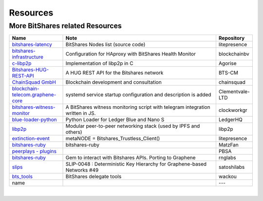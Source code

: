 .. _bitshares-repositories:

Resources
====================================

More BitShares related Resources
---------------------------------

.. list-table::
   :widths: 20 60 10
   :header-rows: 1

   * - Name
     - Note
     - Repository
   * - `bitshares-latency <https://github.com/litepresence/extinction-event/blob/master/EV/bitshares-latency.py>`_ 
     - BitShares Nodes list (source code)
     - litepresence	 
   * - `bitshares-infrastructure <https://github.com/blockchainbv/bitshares-infrastructure>`_ 
     - Configuration for HAproxy with BitShares Health Monitor
     - blockchainbv
   * - `c-libp2p <https://github.com/Agorise?tab=repositories>`_
     - Implementation of libp2p in C
     - Agorise
   * - `Bitshares-HUG-REST-API <https://github.com/BTS-CM/Bitshares-HUG-REST-API>`_
     - A HUG REST API for the Bitshares network 
     - BTS-CM
   * - `ChainSquad GmbH <https://github.com/chainsquad>`_ 
     - Blockchain development and consultation
     - chainsquad
   * - `blockchain-telecom.graphene-core <https://github.com/Clementvale-LTD/blockchain-telecom.graphene-core/commit/35366d04f4529363e121366171edbebc846f9327>`_
     - systemd service startup configuration and description is added  
     - Clementvale-LTD
   * - `bitshares-witness-monitor <https://github.com/clockworkgr/bitshares-witness-monitor>`_
     - A BitShares witness monitoring script with telegram integration written in JS. 
     - clockworkgr
   * - `blue-loader-python <https://github.com/LedgerHQ/blue-loader-python>`_ 
     - Python Loader for Ledger Blue and Nano S 
     - LedgerHQ
   * - `libp2p <https://github.com/libp2p>`_ 
     - Modular peer-to-peer networking stack (used by IPFS and others)
     - libp2p
   * - `extinction-event <https://github.com/litepresence/extinction-event/tree/master/metaNODE>`_
     - metaNODE = Bitshares_Trustless_Client()
     - litepresence
   * - `bitshares-ruby <https://github.com/MatzFan/bitshares-ruby>`_
     - bitshares-ruby
     - MatzFan
   * - `peerplays - plugins <https://github.com/PBSA/peerplays/tree/master/libraries/plugins/>`_ 
     - 
     - PBSA
   * - `bitshares-ruby <https://github.com/rnglabs/bitshares-ruby>`_
     - Gem to interact with Bitshares APIs. Porting to Graphene
     - rnglabs
   * - `slips <https://github.com/satoshilabs/slips/issues/49>`_ 
     - SLIP-0048 : Deterministic Key Hierarchy for Graphene-based Networks #49
     - satoshilabs
   * - `bts_tools <https://github.com/wackou/bts_tools>`_
     - BitShares delegate tools 
     - wackou
   * - name
     - 
     - ---

|



